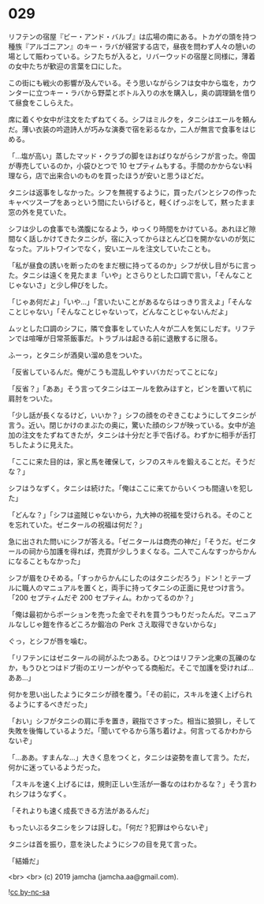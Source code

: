 #+OPTIONS: toc:nil
#+OPTIONS: -:nil
#+OPTIONS: ^:{}
 
* 029

  リフテンの宿屋『ビー・アンド・バルブ』は広場の南にある。トカゲの頭を持つ種族『アルゴニアン』のキー・ラバが経営する店で，昼夜を問わず人々の憩いの場として賑わっている。シフたちが入ると，リバーウッドの宿屋と同様に，薄着の女中たちが歓迎の言葉を口にした。

  この街にも戦火の影響が及んでいる。そう思いながらシフは女中から塩を，カウンターに立つキー・ラバから野菜とボトル入りの水を購入し，奥の調理鍋を借りて昼食をこしらえた。

  席に着くや女中が注文をたずねてくる。シフはミルクを，タニシはエールを頼んだ。薄い衣装の吟遊詩人が巧みな演奏で宿を彩るなか，二人が無言で食事をはじめる。

  「…塩が高い」蒸したマッド・クラブの脚をほおばりながらシフが言った。帝国が専売しているのか，小袋ひとつで 10 セプティムもする。手間のかからない料理なら，店で出来合いのものを買ったほうが安いと思うほどだ。

  タニシは返事をしなかった。シフを無視するように，買ったパンとシフの作ったキャベツスープをあっという間にたいらげると，軽くげっぷをして，黙ったまま窓の外を見ていた。

  シフは少しの食事でも満腹になるよう，ゆっくり時間をかけている。あれほど隙間なく話しかけてきたタニシが，宿に入ってからほとんど口を開かないのが気になった。アルトワインでなく，安いエールを注文していたことも。

  「私が昼食の誘いを断ったのをまだ根に持ってるのか」シフが伏し目がちに言った。タニシは遠くを見たまま「いや」とさらりとした口調で言い，「そんなことじゃないさ」と少し伸びをした。

  「じゃあ何だよ」「いや…」「言いたいことがあるならはっきり言えよ」「そんなことじゃない」「そんなことじゃないって，どんなことじゃないんだよ」

  ムッとした口調のシフに，隣で食事をしていた人々が二人を気にしだす。リフテンでは喧嘩が日常茶飯事だ。トラブルは起きる前に退散するに限る。

  ふーっ，とタニシが酒臭い溜め息をついた。

  「反省しているんだ。俺がこうも混乱しやすいバカだってことにな」

  「反省？」「ああ」そう言ってタニシはエールを飲みほすと，ビンを置いて机に肩肘をついた。

  「少し話が長くなるけど，いいか？」シフの顔をのぞきこむようにしてタニシが言う。近い。閉じかけのまぶたの奥に，驚いた顔のシフが映っている。女中が追加の注文をたずねてきたが，タニシは十分だと手で告げる。わずかに相手が舌打ちしたように見えた。

  「ここに来た目的は，家と馬を確保して，シフのスキルを鍛えることだ。そうだな？」

  シフはうなずく。タニシは続けた。「俺はここに来てからいくつも間違いを犯した」

  「どんな？」「シフは盗賊じゃないから，九大神の祝福を受けられる。そのことを忘れていた。ゼニタールの祝福は何だ？」

  急に出された問いにシフが答える。「ゼニタールは商売の神だ」「そうだ。ゼニタールの祠から加護を得れば，売買が少しうまくなる。二人でこんなすっからかんになることもなかった」

  シフが眉をひそめる。「すっからかんにしたのはタニシだろう」ドン ! とテーブルに職人のマニュアルを置くと，両手に持ってタニシの正面に見せつけ言う。「200 セプティムだぞ 200 セプティム。わかってるのか？」

  「俺は最初からポーションを売った金でそれを買うつもりだったんだ。マニュアルなしじゃ鎧を作るどころか鍛冶の Perk さえ取得できないからな」

  ぐっ，とシフが唇を噛む。

  「リフテンにはゼニタールの祠がふたつある。ひとつはリフテン北東の瓦礫のなか，もうひとつはドブ街のエリーンがやってる商船だ。そこで加護を受ければ…ああ…」

  何かを思い出したようにタニシが顔を覆う。「その前に，スキルを速く上げられるようにするべきだった」

  「おい」シフがタニシの肩に手を置き，親指でさすった。相当に狼狽し，そして失敗を後悔しているようだ。「聞いてやるから落ち着けよ。何言ってるかわからないぞ」

  「…ああ。すまんな…」大きく息をつくと，タニシは姿勢を直して言う。ただ，何かに迷っているようだった。

  「スキルを速く上げるには，規則正しい生活が一番なのはわかるな？」そう言われシフはうなずく。

  「それよりも速く成長できる方法があるんだ」

  もったいぶるタニシをシフは訝しむ。「何だ？犯罪はやらないぞ」

  タニシは首を振り，意を決したようにシフの目を見て言った。

  「結婚だ」

  <br>
  <br>
  (c) 2019 jamcha (jamcha.aa@gmail.com).

  ![[https://i.creativecommons.org/l/by-nc-sa/4.0/88x31.png][cc by-nc-sa]]
